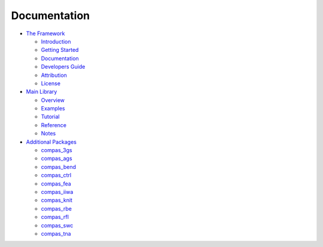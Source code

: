 .. _documentation:

********************************************************************************
Documentation
********************************************************************************


* `The Framework <https://compas-dev.github.io/>`_

  * `Introduction <https://compas-dev.github.io/introduction.html>`_
  * `Getting Started <https://compas-dev.github.io/gettingstarted.html>`_
  * `Documentation <https://compas-dev.github.io/documentation.html>`_
  * `Developers Guide <https://compas-dev.github.io/devguide.html>`_
  * `Attribution <https://compas-dev.github.io/attribution.html>`_
  * `License <https://compas-dev.github.io/license.html>`_

* `Main Library <https://compas-dev.github.io/compas/index.html>`_

  * `Overview <https://compas-dev.github.io/compas/overview.html>`_
  * `Examples <https://compas-dev.github.io/compas/examples.html>`_
  * `Tutorial <https://compas-dev.github.io/compas/tutorial.html>`_
  * `Reference <https://compas-dev.github.io/compas/reference.html>`_
  * `Notes <https://compas-dev.github.io/compas/notes.html>`_

* `Additional Packages <https://compas-dev.github.io/packages/index.html>`_

  * `compas_3gs <https://compas-dev.github.io/packages/compas_3gs.html>`_
  * `compas_ags <https://compas-dev.github.io/packages/compas_ags.html>`_
  * `compas_bend <https://compas-dev.github.io/packages/compas_bend.html>`_
  * `compas_ctrl <https://compas-dev.github.io/packages/compas_ctrl.html>`_
  * `compas_fea <https://compas-dev.github.io/packages/compas_fea.html>`_
  * `compas_iiwa <https://compas-dev.github.io/packages/compas_iiwa.html>`_
  * `compas_knit <https://compas-dev.github.io/packages/compas_knit.html>`_
  * `compas_rbe <https://compas-dev.github.io/packages/compas_rbe.html>`_
  * `compas_rfl <https://compas-dev.github.io/packages/compas_rfl.html>`_
  * `compas_swc <https://compas-dev.github.io/packages/compas_swc.html>`_
  * `compas_tna <https://compas-dev.github.io/packages/compas_tna.html>`_

